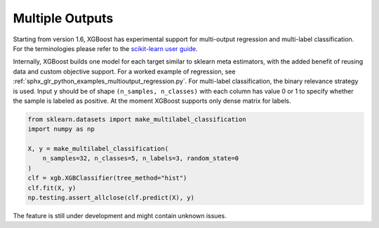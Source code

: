 ################
Multiple Outputs
################

.. versionadded:: 1.6

Starting from version 1.6, XGBoost has experimental support for multi-output regression
and multi-label classification.  For the terminologies please refer to the `scikit-learn
user guide <https://scikit-learn.org/stable/modules/multiclass.html>`_.

Internally, XGBoost builds one model for each target similar to sklearn meta estimators,
with the added benefit of reusing data and custom objective support.  For a worked example
of regression, see :ref:`sphx_glr_python_examples_multioutput_regression.py`. For
multi-label classification, the binary relevance strategy is used.  Input ``y`` should be
of shape ``(n_samples, n_classes)`` with each column has value 0 or 1 to specify whether
the sample is labeled as positive.  At the moment XGBoost supports only dense matrix for
labels.

.. code-block:: python

    from sklearn.datasets import make_multilabel_classification
    import numpy as np

    X, y = make_multilabel_classification(
        n_samples=32, n_classes=5, n_labels=3, random_state=0
    )
    clf = xgb.XGBClassifier(tree_method="hist")
    clf.fit(X, y)
    np.testing.assert_allclose(clf.predict(X), y)


The feature is still under development and might contain unknown issues.
